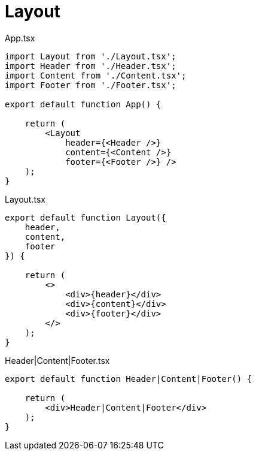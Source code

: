 = Layout

[,tsx,title="App.tsx"]
----
import Layout from './Layout.tsx';
import Header from './Header.tsx';
import Content from './Content.tsx';
import Footer from './Footer.tsx';
 
export default function App() {

    return (
        <Layout 
            header={<Header />}
            content={<Content />}
            footer={<Footer />} />
    );
}
----

[,tsx,title="Layout.tsx"]
----
export default function Layout({
    header, 
    content, 
    footer
}) {

    return (
        <>
            <div>{header}</div>
            <div>{content}</div>
            <div>{footer}</div>
        </>
    );
}
----

[,tsx,title="Header|Content|Footer.tsx"]
----
export default function Header|Content|Footer() {

    return (
        <div>Header|Content|Footer</div>
    );
}
----
